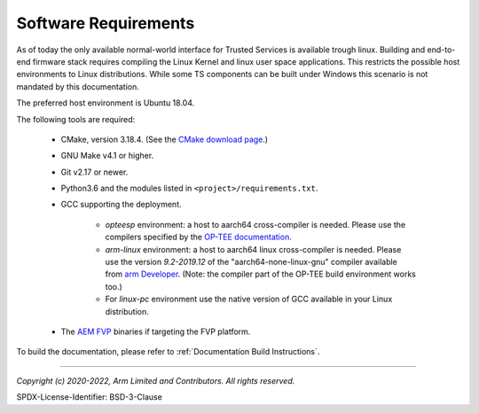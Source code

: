 Software Requirements
=====================

As of today the only available normal-world interface for Trusted Services is available trough linux. Building and end-to-end
firmware stack requires compiling the Linux Kernel and linux user space applications. This restricts the possible host
environments to Linux distributions.
While some TS components can be built under Windows this scenario is not mandated by this documentation.

The preferred host environment is Ubuntu 18.04.

The following tools are required:

   * CMake, version 3.18.4. (See the `CMake download page`_.)
   * GNU Make v4.1 or higher.
   * Git v2.17 or newer.
   * Python3.6 and the modules listed in ``<project>/requirements.txt``.
   * GCC supporting the deployment.

       * `opteesp` environment: a host to aarch64 cross-compiler is needed. Please use the compilers specified by the
         `OP-TEE documentation`_.
       * `arm-linux` environment: a host to aarch64 linux cross-compiler is needed. Please use the version `9.2-2019.12` of the
         "aarch64-none-linux-gnu" compiler available from `arm Developer`_.
         (Note: the compiler part of the OP-TEE build environment works too.)
       * For `linux-pc` environment use the native version of GCC available in your Linux distribution.

   * The `AEM FVP`_ binaries if targeting the FVP platform.

To build the documentation, please refer to :ref:`Documentation Build Instructions`.

--------------

.. _OP-TEE documentation: https://optee.readthedocs.io/en/latest/building/gits/build.html#step-4-get-the-toolchains
.. _arm Developer: https://developer.arm.com/tools-and-software/open-source-software/developer-tools/gnu-toolchain/gnu-a/downloads
.. _CMake download page: https://cmake.org/files/v3.18/
.. _`AEM FVP`: https://developer.arm.com/-/media/Files/downloads/ecosystem-models/FVP_Base_RevC-2xAEMvA_11.18_16_Linux64.tgz

*Copyright (c) 2020-2022, Arm Limited and Contributors. All rights reserved.*

SPDX-License-Identifier: BSD-3-Clause
